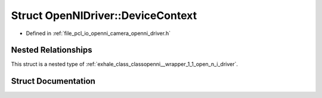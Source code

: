 .. _exhale_struct_structopenni__wrapper_1_1_open_n_i_driver_1_1_device_context:

Struct OpenNIDriver::DeviceContext
==================================

- Defined in :ref:`file_pcl_io_openni_camera_openni_driver.h`


Nested Relationships
--------------------

This struct is a nested type of :ref:`exhale_class_classopenni__wrapper_1_1_open_n_i_driver`.


Struct Documentation
--------------------


.. doxygenstruct:: openni_wrapper::OpenNIDriver::DeviceContext
   :members:
   :protected-members:
   :undoc-members: